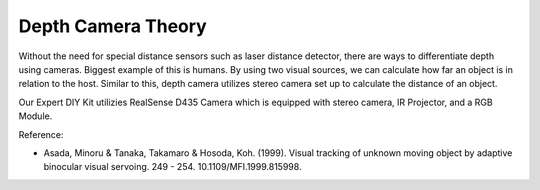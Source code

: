 Depth Camera Theory
======================


Without the need for special distance sensors such as laser distance detector,
there are ways to differentiate depth using cameras. 
Biggest example of this is humans. By using two visual sources, we can calculate
how far an object is in relation to the host. Similar to this, depth camera utilizes
stereo camera set up to calculate the distance of an object. 

.. thumbnail:: /_images/ai_training/Model-of-parallel-stereo-camera.png

Our Expert DIY Kit utilizies RealSense D435 Camera which is equipped with stereo camera, IR Projector, and a RGB Module.










Reference:

- Asada, Minoru & Tanaka, Takamaro & Hosoda, Koh. (1999). Visual tracking of unknown moving object by adaptive binocular visual servoing. 249 - 254. 10.1109/MFI.1999.815998. 